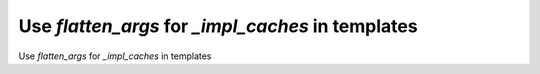 Use `flatten_args` for `_impl_caches` in templates
--------------------------------------------------

Use `flatten_args` for `_impl_caches` in templates